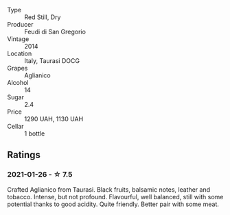 #+attr_html: :class wine-main-image
[[file:/images/47/0a1738-5cc3-4aac-a09a-7ab314af4c00/2021-12-23-08-38-50-1103030B-2C05-432E-A71B-913F1B559FC8-1-105-c.webp]]

- Type :: Red Still, Dry
- Producer :: Feudi di San Gregorio
- Vintage :: 2014
- Location :: Italy, Taurasi DOCG
- Grapes :: Aglianico
- Alcohol :: 14
- Sugar :: 2.4
- Price :: 1290 UAH, 1130 UAH
- Cellar :: 1 bottle

** Ratings

*** 2021-01-26 - ☆ 7.5

Crafted Aglianico from Taurasi. Black fruits, balsamic notes, leather
and tobacco. Intense, but not profound. Flavourful, well balanced,
still with some potential thanks to good acidity. Quite friendly.
Better pair with some meat.

